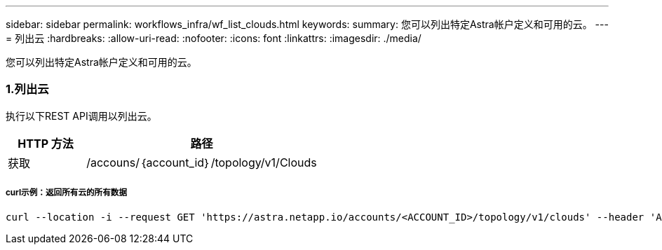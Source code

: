 ---
sidebar: sidebar 
permalink: workflows_infra/wf_list_clouds.html 
keywords:  
summary: 您可以列出特定Astra帐户定义和可用的云。 
---
= 列出云
:hardbreaks:
:allow-uri-read: 
:nofooter: 
:icons: font
:linkattrs: 
:imagesdir: ./media/


[role="lead"]
您可以列出特定Astra帐户定义和可用的云。



=== 1.列出云

执行以下REST API调用以列出云。

[cols="25,75"]
|===
| HTTP 方法 | 路径 


| 获取 | /accouns/｛account_id｝/topology/v1/Clouds 
|===


===== curl示例：返回所有云的所有数据

[source, curl]
----
curl --location -i --request GET 'https://astra.netapp.io/accounts/<ACCOUNT_ID>/topology/v1/clouds' --header 'Accept: */*' --header 'Authorization: Bearer <API_TOKEN>'
----